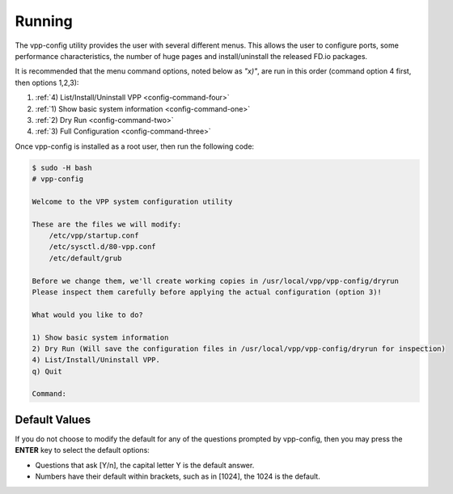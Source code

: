 .. _usingvppconfig.rst:

*******
Running
*******

The vpp-config utility provides the user with several different menus. This allows the
user to configure ports, some performance characteristics, the number of huge pages
and install/uninstall the released FD.io packages.

It is recommended that the menu command options, noted below as *"x)"*, are run in
this order (command option 4 first, then options 1,2,3):

#. :ref:`4) List/Install/Uninstall VPP <config-command-four>`
#. :ref:`1) Show basic system information <config-command-one>`
#. :ref:`2) Dry Run <config-command-two>`
#. :ref:`3) Full Configuration <config-command-three>`

Once vpp-config is installed as a root user, then run the following code:

.. code-block:: console

    $ sudo -H bash
    # vpp-config
    
    Welcome to the VPP system configuration utility
    
    These are the files we will modify:
        /etc/vpp/startup.conf
        /etc/sysctl.d/80-vpp.conf
        /etc/default/grub
    
    Before we change them, we'll create working copies in /usr/local/vpp/vpp-config/dryrun
    Please inspect them carefully before applying the actual configuration (option 3)!
    
    What would you like to do?
    
    1) Show basic system information
    2) Dry Run (Will save the configuration files in /usr/local/vpp/vpp-config/dryrun for inspection)
    4) List/Install/Uninstall VPP.
    q) Quit
    
    Command:

Default Values
==============

If you do not choose to modify the default for any of the questions prompted by vpp-config, then
you may press the **ENTER** key to select the default options:

* Questions that ask [Y/n], the capital letter Y is the default answer.
* Numbers have their default within brackets, such as in [1024], the 1024 is the default.   
